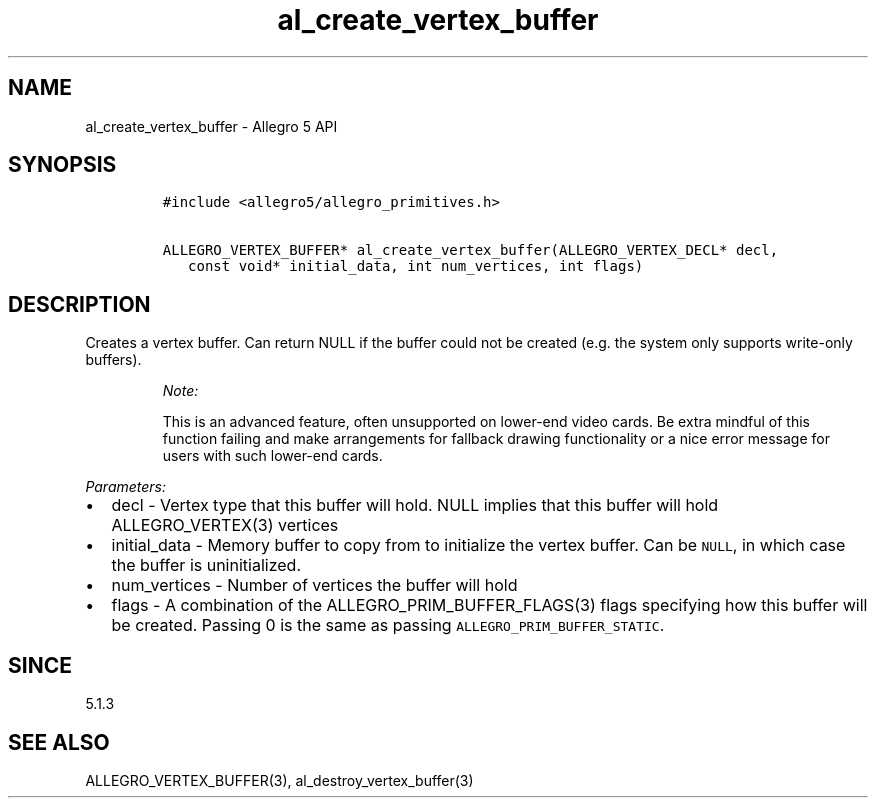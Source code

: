 .\" Automatically generated by Pandoc 3.1.3
.\"
.\" Define V font for inline verbatim, using C font in formats
.\" that render this, and otherwise B font.
.ie "\f[CB]x\f[]"x" \{\
. ftr V B
. ftr VI BI
. ftr VB B
. ftr VBI BI
.\}
.el \{\
. ftr V CR
. ftr VI CI
. ftr VB CB
. ftr VBI CBI
.\}
.TH "al_create_vertex_buffer" "3" "" "Allegro reference manual" ""
.hy
.SH NAME
.PP
al_create_vertex_buffer - Allegro 5 API
.SH SYNOPSIS
.IP
.nf
\f[C]
#include <allegro5/allegro_primitives.h>

ALLEGRO_VERTEX_BUFFER* al_create_vertex_buffer(ALLEGRO_VERTEX_DECL* decl,
   const void* initial_data, int num_vertices, int flags)
\f[R]
.fi
.SH DESCRIPTION
.PP
Creates a vertex buffer.
Can return NULL if the buffer could not be created (e.g.\ the system
only supports write-only buffers).
.RS
.PP
\f[I]Note:\f[R]
.PP
This is an advanced feature, often unsupported on lower-end video cards.
Be extra mindful of this function failing and make arrangements for
fallback drawing functionality or a nice error message for users with
such lower-end cards.
.RE
.PP
\f[I]Parameters:\f[R]
.IP \[bu] 2
decl - Vertex type that this buffer will hold.
NULL implies that this buffer will hold ALLEGRO_VERTEX(3) vertices
.IP \[bu] 2
initial_data - Memory buffer to copy from to initialize the vertex
buffer.
Can be \f[V]NULL\f[R], in which case the buffer is uninitialized.
.IP \[bu] 2
num_vertices - Number of vertices the buffer will hold
.IP \[bu] 2
flags - A combination of the ALLEGRO_PRIM_BUFFER_FLAGS(3) flags
specifying how this buffer will be created.
Passing 0 is the same as passing \f[V]ALLEGRO_PRIM_BUFFER_STATIC\f[R].
.SH SINCE
.PP
5.1.3
.SH SEE ALSO
.PP
ALLEGRO_VERTEX_BUFFER(3), al_destroy_vertex_buffer(3)
